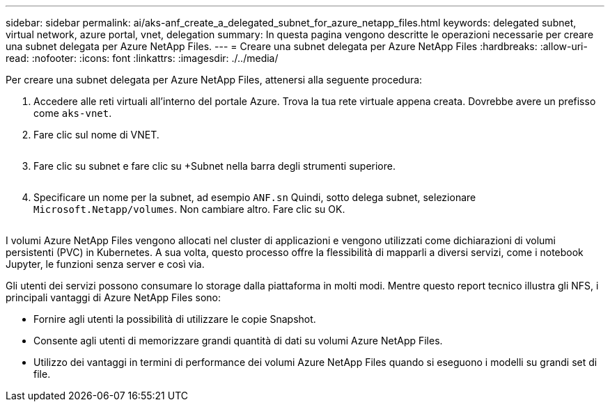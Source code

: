 ---
sidebar: sidebar 
permalink: ai/aks-anf_create_a_delegated_subnet_for_azure_netapp_files.html 
keywords: delegated subnet, virtual network, azure portal, vnet, delegation 
summary: In questa pagina vengono descritte le operazioni necessarie per creare una subnet delegata per Azure NetApp Files. 
---
= Creare una subnet delegata per Azure NetApp Files
:hardbreaks:
:allow-uri-read: 
:nofooter: 
:icons: font
:linkattrs: 
:imagesdir: ./../media/


[role="lead"]
Per creare una subnet delegata per Azure NetApp Files, attenersi alla seguente procedura:

. Accedere alle reti virtuali all'interno del portale Azure. Trova la tua rete virtuale appena creata. Dovrebbe avere un prefisso come `aks-vnet`.
. Fare clic sul nome di VNET.
+
image:aks-anf_image5.png[""]

. Fare clic su subnet e fare clic su +Subnet nella barra degli strumenti superiore.
+
image:aks-anf_image6.png[""]

. Specificare un nome per la subnet, ad esempio `ANF.sn` Quindi, sotto delega subnet, selezionare `Microsoft.Netapp/volumes`. Non cambiare altro. Fare clic su OK.
+
image:aks-anf_image7.png[""]



I volumi Azure NetApp Files vengono allocati nel cluster di applicazioni e vengono utilizzati come dichiarazioni di volumi persistenti (PVC) in Kubernetes. A sua volta, questo processo offre la flessibilità di mapparli a diversi servizi, come i notebook Jupyter, le funzioni senza server e così via.

Gli utenti dei servizi possono consumare lo storage dalla piattaforma in molti modi. Mentre questo report tecnico illustra gli NFS, i principali vantaggi di Azure NetApp Files sono:

* Fornire agli utenti la possibilità di utilizzare le copie Snapshot.
* Consente agli utenti di memorizzare grandi quantità di dati su volumi Azure NetApp Files.
* Utilizzo dei vantaggi in termini di performance dei volumi Azure NetApp Files quando si eseguono i modelli su grandi set di file.

